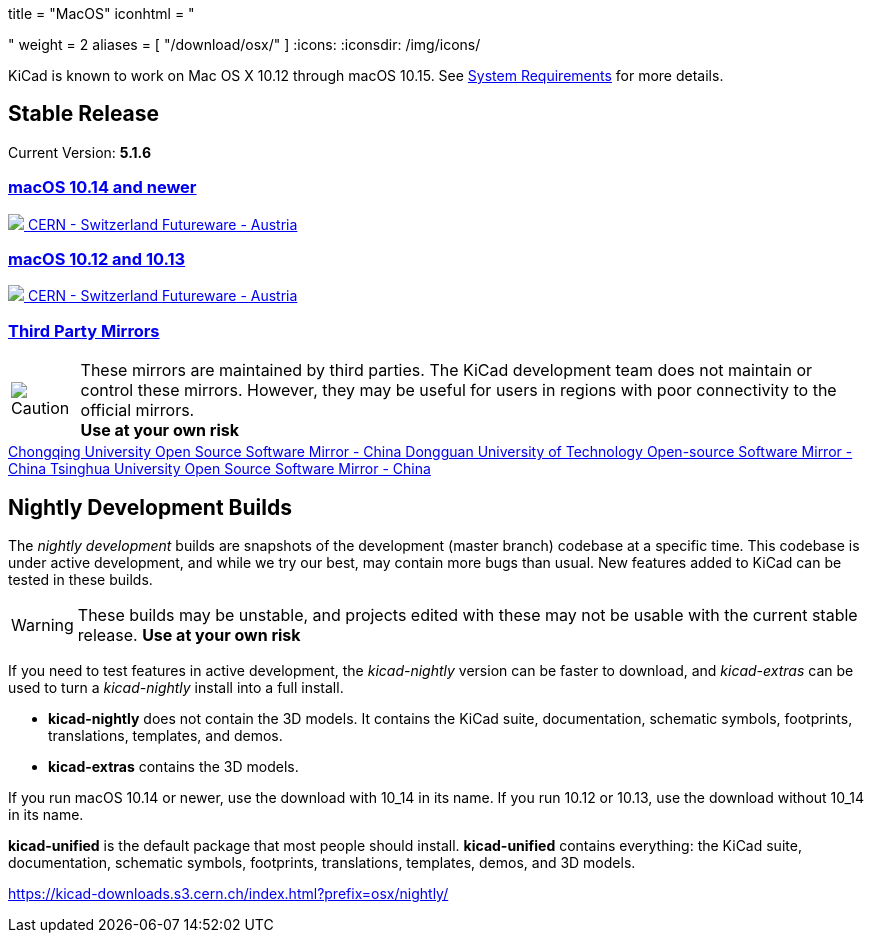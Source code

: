 +++
title = "MacOS"
iconhtml = "<div><i class='fab fa-apple'></i></div>"
weight = 2
aliases = [
    "/download/osx/"
]
+++
:icons:
:iconsdir: /img/icons/

KiCad is known to work on Mac OS X 10.12 through macOS 10.15.  See
link:/help/system-requirements/[System Requirements] for more details.

== Stable Release

Current Version: *5.1.6*

++++

<div class="panel-group" id="accordion" role="tablist" aria-multiselectable="true">
	<div class="panel panel-default">
		<div class="panel-heading" role="tab" id="mirrors-macos14-heading">
			<h3 class="panel-title">
				<a role="button" data-toggle="collapse" data-parent="#accordion" href="#mirrors-macos14" aria-expanded="true" aria-controls="mirrors-macos14">
					macOS 10.14 and newer
				</a>
			</h3>
		</div>
		<div id="mirrors-macos14" class="panel-collapse collapse in" role="tabpanel" aria-labelledby="mirrors-macos14-heading">
			<div class="panel-body">
				<div class="list-group download-list-group">
					<a class="list-group-item" href="https://kicad-downloads.s3.cern.ch/osx/stable/kicad-unified-5.1.6-0-10_14.dmg">
						<img src="/img/about/cern-logo.png" /> CERN - Switzerland
					</a>
					<a class="list-group-item" href="http://www2.futureware.at/~nickoe/kicad-downloads-mirror/osx/stable/kicad-unified-5.1.6-0-10_14.dmg">
						Futureware - Austria
					</a>
				</div>
			</div>
		</div>
	</div>

	<div class="panel panel-default">
		<div class="panel-heading" role="tab" id="mirrors-macos12-heading">
			<h3 class="panel-title">
				<a role="button"class="collapsed"  data-toggle="collapse" data-parent="#accordion" href="#mirrors-macos12" aria-expanded="false" aria-controls="mirrors-macos12">
					macOS 10.12 and 10.13
				</a>
			</h3>
		</div>
		<div id="mirrors-macos12" class="panel-collapse collapse" role="tabpanel" aria-labelledby="mirrors-macos12-heading">
			<div class="panel-body">
				<div class="list-group download-list-group">
					<a class="list-group-item" href="https://kicad-downloads.s3.cern.ch/osx/stable/kicad-unified-5.1.6-0.dmg">
						<img src="/img/about/cern-logo.png" /> CERN - Switzerland
					</a>
					<a class="list-group-item" href="http://www2.futureware.at/~nickoe/kicad-downloads-mirror/osx/stable/kicad-unified-5.1.6-0.dmg">
						Futureware - Austria
					</a>
				</div>
			</div>
		</div>
	</div>
	<div class="panel panel-default">
		<div class="panel-heading" role="tab" id="mirrors-3p-heading">
			<h3 class="panel-title">
				<a role="button" data-toggle="collapse" data-parent="#accordion" href="#mirrors-3p" aria-expanded="false" aria-controls="mirrors-3p">
					Third Party Mirrors
				</a>
			</h3>
		</div>
		<div id="mirrors-3p" class="panel-collapse collapse" role="tabpanel" aria-labelledby="mirrors-3p-heading">
			<div class="panel-body">
				<div class="admonitionblock caution">
					<table>
						<tr>
							<td class="icon">
								<img src="/img/icons/caution.png" alt="Caution">
							</td>
							<td class="content">
								These mirrors are maintained by third parties.
								The KiCad development team does not maintain or control these mirrors.
								However, they may be useful for users in regions with poor connectivity to the official mirrors.<br>
								<strong>Use at your own risk</strong>
							</td>
						</tr>
					</table>
				</div>
				<div class="list-group download-list-group">
					<a class="list-group-item" href="https://mirrors.cqu.edu.cn/kicad/osx/stable/">
						Chongqing University Open Source Software Mirror - China
					</a>
					<a class="list-group-item" href="https://mirrors.dgut.edu.cn/kicad/osx/stable/">
						Dongguan University of Technology Open-source Software Mirror - China
					</a>
					<a class="list-group-item" href="https://mirror.tuna.tsinghua.edu.cn/kicad/osx/stable/">
						Tsinghua University Open Source Software Mirror - China
					</a>
				</div>
			</div>
		</div>
	</div>
</div>
++++


== Nightly Development Builds

The _nightly development_ builds are snapshots of the development (master branch) codebase at a specific time.
This codebase is under active development, and while we try our best, may contain more bugs than usual.
New features added to KiCad can be tested in these builds.

WARNING: These builds may be unstable, and projects edited with these may not be usable with the current stable release. **Use at your own risk**

If you need to test features in active development, the _kicad-nightly_ version can be faster to download, and _kicad-extras_ can be used to turn a _kicad-nightly_ install into a full install.

- *kicad-nightly* does not contain the 3D models.  It contains the KiCad suite, documentation, schematic symbols, footprints, translations, templates, and demos.

- *kicad-extras* contains the 3D models.


If you run macOS 10.14 or newer, use the download with 10_14 in its name. If you run 10.12 or 10.13, use the download without 10_14 in its name.

*kicad-unified* is the default package that most people should install.  *kicad-unified* contains everything: the KiCad suite, documentation, schematic symbols, footprints, translations, templates, demos, and 3D models.

https://kicad-downloads.s3.cern.ch/index.html?prefix=osx/nightly/
